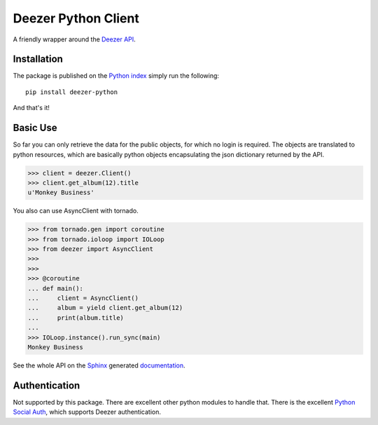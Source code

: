 Deezer Python Client
====================

|build| |win_build| |coverage| |codeclimate| |docs| |pypi| |pyversions| |license|

A friendly wrapper around the `Deezer API`_.

Installation
------------

The package is published on the `Python index <https://pypi.python.org/pypi/deezer-python/>`_ simply run the following:

::

    pip install deezer-python

And that's it!

Basic Use
---------

So far you can only retrieve the data for the public objects, for which no login is required.
The objects are translated to python resources, which are basically python objects encapsulating
the json dictionary returned by the API.

.. code-block:: python

    >>> client = deezer.Client()
    >>> client.get_album(12).title
    u'Monkey Business'

You also can use AsyncClient with tornado.

.. code-block:: python

    >>> from tornado.gen import coroutine
    >>> from tornado.ioloop import IOLoop
    >>> from deezer import AsyncClient
    >>>
    >>>
    >>> @coroutine
    ... def main():
    ...     client = AsyncClient()
    ...     album = yield client.get_album(12)
    ...     print(album.title)
    ...
    >>> IOLoop.instance().run_sync(main)
    Monkey Business

See the whole API on the `Sphinx`_ generated `documentation`_.

Authentication
--------------

Not supported by this package. There are excellent other python modules to
handle that. There is the excellent `Python Social Auth`_, which supports
Deezer authentication.

.. |build| image:: https://travis-ci.org/browniebroke/deezer-python.svg
    :target: https://travis-ci.org/browniebroke/deezer-python
    :alt: Build status
.. |win_build| image:: https://ci.appveyor.com/api/projects/status/l5vb8sl9ey12s3nd?svg=true
    :target: https://ci.appveyor.com/project/browniebroke/deezer-python
    :alt: Build status
.. |codeclimate| image:: https://api.codeclimate.com/v1/badges/bfbf562a06742972c694/maintainability
   :target: https://codeclimate.com/github/browniebroke/deezer-python/maintainability
   :alt: Maintainability
.. |coverage| image:: https://codecov.io/gh/browniebroke/deezer-python/branch/master/graph/badge.svg
    :target: https://codecov.io/gh/browniebroke/deezer-python
    :alt: Test coverage percentage
.. |docs| image:: https://readthedocs.org/projects/deezer-python/badge/?version=latest
    :target: https://deezer-python.readthedocs.io
    :alt: Documentation Status
.. |pypi| image:: https://badge.fury.io/py/deezer-python.svg
    :target: http://badge.fury.io/py/deezer-python
    :alt: PyPi Status
.. |pyversions| image:: https://img.shields.io/pypi/pyversions/deezer-python.svg
.. |license| image:: https://img.shields.io/pypi/l/deezer-python.svg
.. _Deezer API: http://developers.deezer.com/api
.. _Sphinx: http://sphinx-doc.org/
.. _documentation: http://deezer-python.readthedocs.io/
.. _Python Social Auth: https://github.com/python-social-auth
